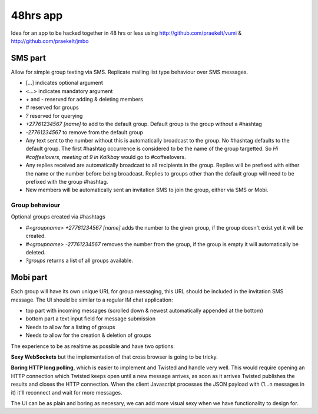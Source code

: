 48hrs app
=========

Idea for an app to be hacked together in 48 hrs or less using http://github.com/praekelt/vumi & http://github.com/praekelt/jmbo

SMS part
--------

Allow for simple group texting via SMS. Replicate mailing list type behaviour over SMS messages.

* [...] indicates optional argument
* <...> indicates mandatory argument
* `+` and `-` reserved for adding & deleting members
* `#` reserved for groups
* `?` reserved for querying
* `+27761234567 [name]` to add to the default group. Default group is the group without a #hashtag
* `-27761234567` to remove from the default group
* Any text sent to the number without this is automatically broadcast to the group. No #hashtag defaults to the default group. The first #hashtag occurrence is considered to be the name of the group targetted. So `Hi #coffeelovers, meeting at 9 in Kalkbay` would go to #coffeelovers.
* Any replies received are automatically broadcast to all recipients in the group. Replies will be prefixed with either the name or the number before being broadcast. Replies to groups other than the default group will need to be prefixed with the group #hashtag.
* New members will be automatically sent an invitation SMS to join the group, either via SMS or Mobi.

Group behaviour
~~~~~~~~~~~~~~~

Optional groups created via #hashtags

* `#<groupname> +27761234567 [name]` adds the number to the given group, if the group doesn't exist yet it will be created.
* `#<groupname> -27761234567` removes the number from the group, if the group is empty it will automatically be deleted.
* `?groups` returns a list of all groups available.

Mobi part
---------

Each group will have its own unique URL for group messaging, this URL should be included in the invitation SMS message.
The UI should be similar to a regular IM chat application:

* top part with incoming messages (scrolled down & newest automatically appended at the bottom)
* bottom part a text input field for message submission
* Needs to allow for a listing of groups
* Needs to allow for the creation & deletion of groups

The experience to be as realtime as possible and have two options:

**Sexy WebSockets** but the implementation of that cross browser is going to be tricky.

**Boring HTTP long polling**, which is easier to implement and Twisted and handle very well. This would require opening an HTTP connection which Twisted keeps open until a new message arrives, as soon as it arrives Twisted publishes the results and closes the HTTP connection. When the client Javascript processes the JSON payload with (1...n messages in it) it'll reconnect and wait for more messages.

The UI can be as plain and boring as necesary, we can add more visual sexy when we have functionality to design for.